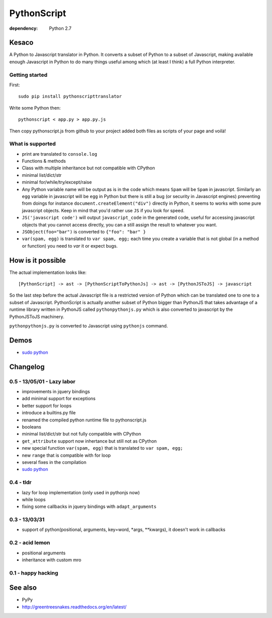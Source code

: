 PythonScript
############

:dependency: Python 2.7

Kesaco
======

A Python to Javascript translator in Python. It converts a subset of Python to a subset of Javascript, making available enough Javascript in Python to do many things useful among which (at least I think) a full Python interpreter.

Getting started
---------------

First::

   sudo pip install pythonscripttranslator

Write some Python then::

   pythonscript < app.py > app.py.js

Then copy pythonscript.js from github to your project added both files as scripts of your page and voilà!


What is supported
-----------------

- print are translated to ``console.log``
- Functions & methods
- Class with multiple inheritance but not compatible with CPython
- minimal list/dict/str
- minimal for/while/try/except/raise
- Any Python variable name will be output as is in the code which means ``Spam`` will be ``Spam`` in javascript. Similarly an ``egg`` variable in javascript will be ``egg`` in Python but there is still a bug (or security in Javascript engines) preventing from doings for instance ``document.createElement("div")`` directly in Python, it seems to works with some pure javascript objects. Keep in mind that you'd rather use ``JS`` if you look for speed.
- ``JS('javascript code')`` will output ``javascript_code`` in the generated code, useful for accessing javascript objects that you cannot access directly, you can a still assign the result to whatever you want.
- ``JSObject(foo="bar")`` is converted to ``{"foo": "bar" }``
- ``var(spam, egg)`` is translated to ``var spam, egg;`` each time you create a variable that is not global (in a method or function) you need to *var* it or expect bugs.

How is it possible
==================

The actual implementation looks like::

  [PythonScript] -> ast -> [PythonScriptToPythonJs] -> ast -> [PythonJSToJS] -> javascript


So the last step before the actual Javascript file is a restricted version of Python which can be translated one to one to a subset of Javascript. PythonScript is actually another subset of Python bigger than PythonJS that takes advantage of a runtime library written in PythonJS called ``pythonpythonjs.py`` which is also converted to javascript by the PythonJSToJS machinery.

``pythonpythonjs.py`` is converted to Javascript using ``pythonjs`` command.

Demos
=====

- `sudo python <http://amirouche.github.io/sudo-python/>`_


Changelog
=========

0.5 - 13/05/01 - Lazy labor
---------------------------

- improvements in jquery bindings
- add minimal support for exceptions
- better support for loops
- introduce a builtins.py file
- renamed the compiled python runtime file to pythonscript.js
- booleans
- minimal list/dict/str but not fully compatible with CPython
- ``get_attribute`` support now inhertance but still not as CPython
- new special function ``var(spam, egg)`` that is translated to ``var spam, egg;``
- new ``range`` that is compatible with for loop
- several fixes in the compilation
- `sudo python <http://amirouche.github.io/sudo-python/>`_

0.4 - tldr
----------

- lazy for loop implementation (only used in pythonjs now)
- while loops
- fixing some callbacks in jquery bindings with ``adapt_arguments``

0.3 - 13/03/31
--------------

- support of python(positional, arguments, key=word, *args, **kwargs), it doesn't work in callbacks

0.2 - acid lemon
----------------

- positional arguments
- inheritance with custom mro


0.1 - happy hacking
-------------------

See also
========

- PyPy
- http://greentreesnakes.readthedocs.org/en/latest/
